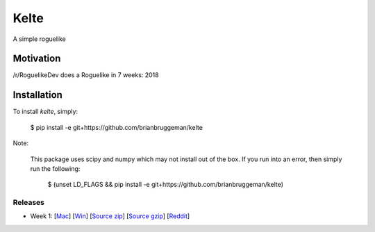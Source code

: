 ==========================
Kelte
==========================

A simple roguelike

Motivation
----------
/r/RoguelikeDev does a Roguelike in 7 weeks: 2018


Installation
------------
To install `kelte`, simply:

    $ pip install -e git+https://github.com/brianbruggeman/kelte

Note:

    This package uses scipy and numpy which may not install out of the box.  If you run
    into an error, then simply run the following:

        $ (unset LD_FLAGS && pip install -e git+https://github.com/brianbruggeman/kelte)


Releases
^^^^^^^^

* Week 1: [`Mac <week_1_mac_bin_>`_] [`Win <week_1_win_bin_>`_] [`Source zip <week_1_src_zip_>`_] [`Source gzip <week_1_src_gzip_>`_] [`Reddit <week_1_reddit_>`_]
.. Week 2: [`Mac <week_2_mac_bin_>`_] [`Win <week_2_win_bin_>`_] [`Source zip <week_2_src_zip_>`_] [`Source gzip <week_2_src_gzip_>`_] [`Reddit <week_2_reddit_>`_]
.. Week 3: [`Mac <week_3_mac_bin_>`_] [`Win <week_3_win_bin_>`_] [`Source zip <week_3_src_zip_>`_] [`Source gzip <week_3_src_gzip_>`_] [`Reddit <week_3_reddit_>`_]
.. Week 4: [`Mac <week_4_mac_bin_>`_] [`Win <week_4_win_bin_>`_] [`Source zip <week_4_src_zip_>`_] [`Source gzip <week_4_src_gzip_>`_] [`Reddit <week_4_reddit_>`_]
.. Week 5: [`Mac <week_5_mac_bin_>`_] [`Win <week_5_win_bin_>`_] [`Source zip <week_5_src_zip_>`_] [`Source gzip <week_5_src_gzip_>`_] [`Reddit <week_5_reddit_>`_]
.. Week 6: [`Mac <week_6_mac_bin_>`_] [`Win <week_6_win_bin_>`_] [`Source zip <week_6_src_zip_>`_] [`Source gzip <week_6_src_gzip_>`_] [`Reddit <week_6_reddit_>`_]
.. Week 7: [`Mac <week_7_mac_bin_>`_] [`Win <week_7_win_bin_>`_] [`Source zip <week_7_src_zip_>`_] [`Source gzip <week_7_src_gzip_>`_] [`Reddit <week_7_reddit_>`_]


.. Links:

.. _week_1_reddit: https://reddit.com/r/roguelikedev/comments/8s5x5n/roguelikedev_does_the_complete_roguelike_tutorial/
.. _week_1_mac_bin: https://github.com/brianbruggeman/kelte/releases/download/week01/MacOS-1.1.0.zip
.. _week_1_win_bin: https://github.com/brianbruggeman/kelte/releases/download/week01/Windows-1.1.0.zip
.. _week_1_src_zip: https://github.com/brianbruggeman/kelte/archive/week01.zip
.. _week_1_src_gzip: https://github.com/brianbruggeman/kelte/archive/week01.tar.gz

.. _week_2_reddit: https://reddit.com/r/roguelikedev/comments/8twiwa/roguelikedev_does_the_complete_roguelike_tutorial/
.. _week_2_mac_bin: https://github.com/brianbruggeman/kelte/releases/download/week02/MacOS-1.2.0.zip
.. _week_2_win_bin: https://github.com/brianbruggeman/kelte/releases/download/week02/Windows-1.2.0.zip
.. _week_2_src_zip: https://github.com/brianbruggeman/kelte/archive/week02.zip
.. _week_2_src_gzip: https://github.com/brianbruggeman/kelte/archive/week02.tar.gz

.. _week_3_reddit: https://reddit.com/r/roguelikedev/comments/8twiwa/roguelikedev_does_the_complete_roguelike_tutorial/
.. _week_3_mac_bin: https://github.com/brianbruggeman/kelte/releases/download/week03/MacOS-1.3.0.zip
.. _week_3_win_bin: https://github.com/brianbruggeman/kelte/releases/download/week03/Windows-1.3.0.zip
.. _week_3_src_zip: https://github.com/brianbruggeman/kelte/archive/week03.zip

.. _week_4_reddit: https://reddit.com/r/roguelikedev/comments/8twiwa/roguelikedev_does_the_complete_roguelike_tutorial/
.. _week_4_mac_bin: https://github.com/brianbruggeman/kelte/releases/download/week04/MacOS-1.4.0.zip
.. _week_4_win_bin: https://github.com/brianbruggeman/kelte/releases/download/week04/Windows-1.4.0.zip
.. _week_4_src_zip: https://github.com/brianbruggeman/kelte/archive/week04.zip

.. _week_5_reddit: https://reddit.com/r/roguelikedev/comments/8twiwa/roguelikedev_does_the_complete_roguelike_tutorial/
.. _week_5_mac_bin: https://github.com/brianbruggeman/kelte/releases/download/week05/MacOS-1.5.0.zip
.. _week_5_win_bin: https://github.com/brianbruggeman/kelte/releases/download/week05/Windows-1.5.0.zip
.. _week_5_src_zip: https://github.com/brianbruggeman/kelte/archive/week05.zip
.. _week_5_src_gzip: https://github.com/brianbruggeman/kelte/archive/week05.tar.gz

.. _week_6_reddit: https://reddit.com/r/roguelikedev/comments/8twiwa/roguelikedev_does_the_complete_roguelike_tutorial/
.. _week_6_mac_bin: https://github.com/brianbruggeman/kelte/releases/download/week06/MacOS-1.6.0.zip
.. _week_6_win_bin: https://github.com/brianbruggeman/kelte/releases/download/week06/Windows-1.6.0.zip
.. _week_6_src_zip: https://github.com/brianbruggeman/kelte/archive/week06.zip
.. _week_6_src_gzip: https://github.com/brianbruggeman/kelte/archive/week06.tar.gz

.. _week_7_reddit: https://reddit.com/r/roguelikedev/comments/8twiwa/roguelikedev_does_the_complete_roguelike_tutorial/
.. _week_7_mac_bin: https://github.com/brianbruggeman/kelte/releases/download/week07/MacOS-1.7.0.zip
.. _week_7_win_bin: https://github.com/brianbruggeman/kelte/releases/download/week07/Windows-1.7.0.zip
.. _week_7_src_zip: https://github.com/brianbruggeman/kelte/archive/week07.zip
.. _week_7_src_gzip: https://github.com/brianbruggeman/kelte/archive/week07.tar.gz
